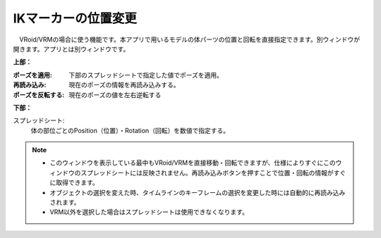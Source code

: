 .. index:: IKマーカーの位置変更（画面の構成）

####################################
IKマーカーの位置変更
####################################

.. image:: ../img/screen_ikmarker.png
    :align: center

　VRoid/VRMの場合に使う機能です。本アプリで用いるモデルの体パーツの位置と回転を直接指定できます。別ウィンドウが開きます。アプリとは別ウィンドウです。


**上部：**

:ポーズを適用:
    下部のスプレッドシートで指定した値でポーズを適用。
:再読み込み:
    現在のポーズの情報を再読み込みする。
:ポーズを反転する:
    現在のポーズの値を左右逆転する


**下部：**

スプレッドシート:
    体の部位ごとのPosition（位置）・Rotation（回転）を数値で指定する。


.. note::
    * このウィンドウを表示している最中もVRoid/VRMを直接移動・回転できますが、仕様によりすぐにこのウィンドウのスプレッドシートには反映されません。再読み込みボタンを押すことで位置・回転の情報がすぐに取得できます。
    * オブジェクトの選択を変えた時、タイムラインのキーフレームの選択を変更した時には自動的に再読み込みされます。
    * VRM以外を選択した場合はスプレッドシートは使用できなくなります。


